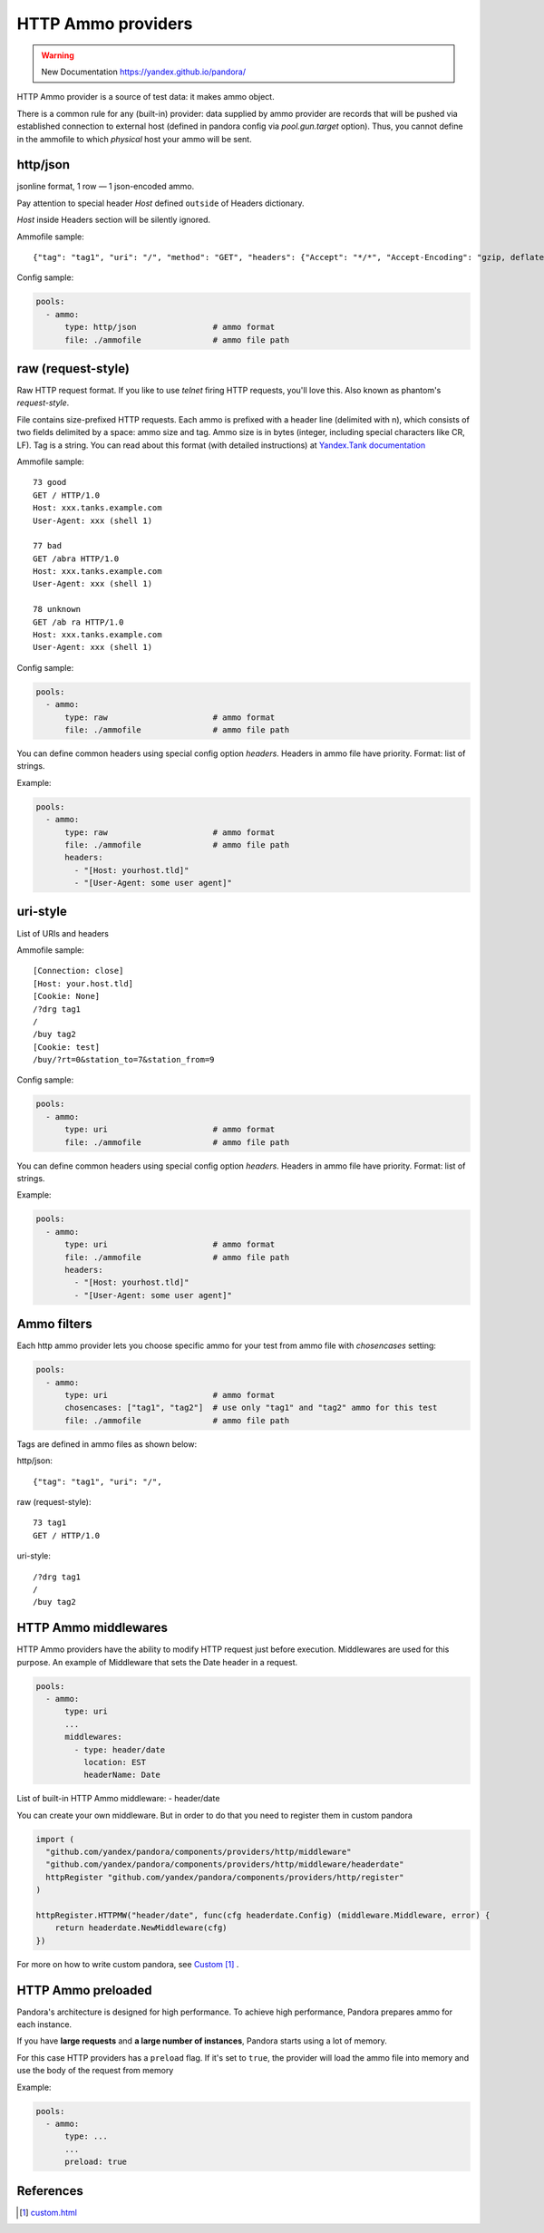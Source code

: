 HTTP Ammo providers
===================

.. warning::

  New Documentation https://yandex.github.io/pandora/

HTTP Ammo provider is a source of test data: it makes ammo object.

There is a common rule for any (built-in) provider: data supplied by ammo provider are records that will be pushed via established connection to external host (defined in pandora config via `pool.gun.target` option). Thus, you cannot define in the ammofile to which `physical` host your ammo will be sent.


http/json
---------

jsonline format, 1 row — 1 json-encoded ammo.

Pay attention to special header `Host` defined ``outside`` of Headers dictionary.

`Host` inside Headers section will be silently ignored.

Ammofile sample:
::

  {"tag": "tag1", "uri": "/", "method": "GET", "headers": {"Accept": "*/*", "Accept-Encoding": "gzip, deflate", "User-Agent": "Pandora"}, "host": "example.com"}

Config sample:

.. code-block:: yaml

  pools:
    - ammo:
        type: http/json                # ammo format
        file: ./ammofile               # ammo file path


raw (request-style)
-------------------

Raw HTTP request format. If you like to use `telnet` firing HTTP requests, you'll love this.
Also known as phantom's `request-style`.

File contains size-prefixed HTTP requests. Each ammo is prefixed with a header line (delimited with \n), which consists of
two fields delimited by a space: ammo size and tag. Ammo size is in bytes (integer, including special characters like CR, LF).
Tag is a string.
You can read about this format (with detailed instructions) at
`Yandex.Tank documentation <https://yandextank.readthedocs.io/en/latest/tutorial.html#request-style>`_

Ammofile sample:
::

  73 good
  GET / HTTP/1.0
  Host: xxx.tanks.example.com
  User-Agent: xxx (shell 1)

  77 bad
  GET /abra HTTP/1.0
  Host: xxx.tanks.example.com
  User-Agent: xxx (shell 1)

  78 unknown
  GET /ab ra HTTP/1.0
  Host: xxx.tanks.example.com
  User-Agent: xxx (shell 1)


Config sample:

.. code-block:: yaml

  pools:
    - ammo:
        type: raw                      # ammo format
        file: ./ammofile               # ammo file path

You can define common headers using special config option `headers`. Headers in ammo file have priority. Format: list of strings.

Example:

.. code-block:: yaml

  pools:
    - ammo:
        type: raw                      # ammo format
        file: ./ammofile               # ammo file path
        headers:
          - "[Host: yourhost.tld]"
          - "[User-Agent: some user agent]"

uri-style
---------

List of URIs and headers

Ammofile sample:
::

  [Connection: close]
  [Host: your.host.tld]
  [Cookie: None]
  /?drg tag1
  /
  /buy tag2
  [Cookie: test]
  /buy/?rt=0&station_to=7&station_from=9

Config sample:

.. code-block:: yaml

  pools:
    - ammo:
        type: uri                      # ammo format
        file: ./ammofile               # ammo file path


You can define common headers using special config option `headers`. Headers in ammo file have priority. Format: list of strings.

Example:

.. code-block:: yaml

  pools:
    - ammo:
        type: uri                      # ammo format
        file: ./ammofile               # ammo file path
        headers:
          - "[Host: yourhost.tld]"
          - "[User-Agent: some user agent]"

Ammo filters
------------

Each http ammo provider lets you choose specific ammo for your test from ammo file with `chosencases` setting:

.. code-block:: yaml

  pools:
    - ammo:
        type: uri                      # ammo format
        chosencases: ["tag1", "tag2"]  # use only "tag1" and "tag2" ammo for this test
        file: ./ammofile               # ammo file path

Tags are defined in ammo files as shown below:

http/json:

::

  {"tag": "tag1", "uri": "/",

raw (request-style):

::

  73 tag1
  GET / HTTP/1.0

uri-style:

::

  /?drg tag1
  /
  /buy tag2

HTTP Ammo middlewares
---------------------

HTTP Ammo providers have the ability to modify HTTP request just before execution.
Middlewares are used for this purpose. An example of Middleware that sets the Date header in a request.


.. code-block:: yaml

  pools:
    - ammo:
        type: uri
        ...
        middlewares:
          - type: header/date
            location: EST
            headerName: Date

List of built-in HTTP Ammo middleware:
- header/date

You can create your own middleware. But in order to do that you need to register them in custom pandora

.. code-block:: go

  import (
    "github.com/yandex/pandora/components/providers/http/middleware"
    "github.com/yandex/pandora/components/providers/http/middleware/headerdate"
    httpRegister "github.com/yandex/pandora/components/providers/http/register"
  )

  httpRegister.HTTPMW("header/date", func(cfg headerdate.Config) (middleware.Middleware, error) {
      return headerdate.NewMiddleware(cfg)
  })

For more on how to write custom pandora, see `Custom`_ .

HTTP Ammo preloaded
-------------------

Pandora's architecture is designed for high performance. To achieve high performance, Pandora prepares ammo for each instance.

If you have **large requests** and **a large number of instances**, Pandora starts using a lot of memory.

For this case HTTP providers has a ``preload`` flag. If it's set to ``true``, the provider will load the ammo file into memory and use the body of the request from memory

Example:

.. code-block:: yaml

  pools:
    - ammo:
        type: ...
        ...
        preload: true


References
----------

.. target-notes::

.. _`Custom`: custom.html
